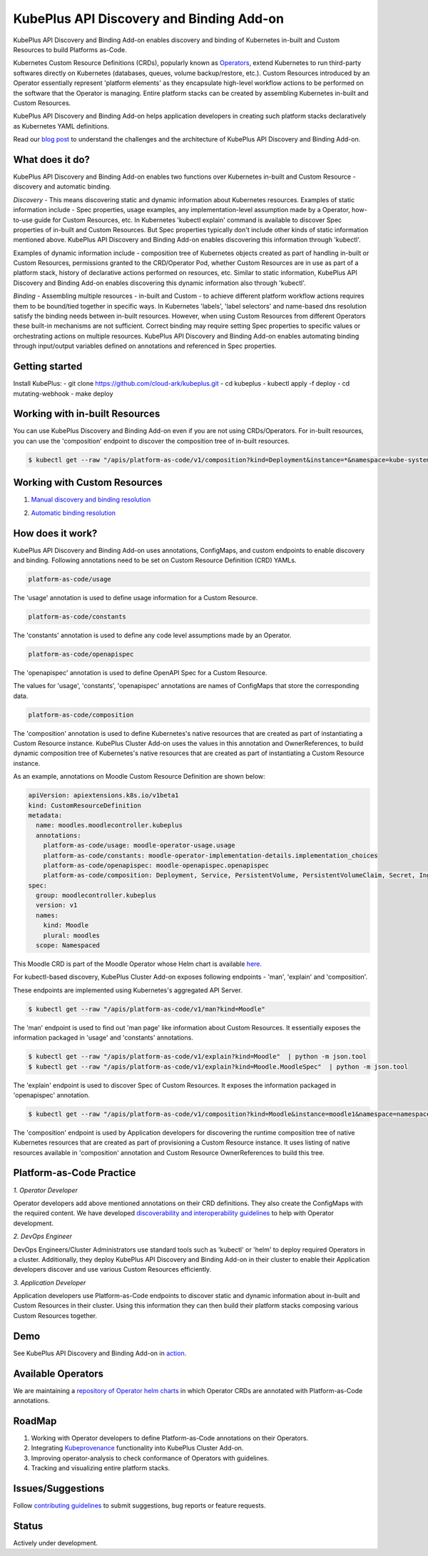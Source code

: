 ==========================================
KubePlus API Discovery and Binding Add-on
==========================================

KubePlus API Discovery and Binding Add-on enables discovery and binding of Kubernetes in-built and Custom Resources to build Platforms as-Code.

Kubernetes Custom Resource Definitions (CRDs), popularly known as `Operators`_, extend Kubernetes to run third-party softwares directly on Kubernetes (databases, queues, volume backup/restore, etc.). Custom Resources introduced by an Operator essentially represent 'platform elements' as they encapsulate high-level workflow actions to be performed on the software that the Operator is managing.
Entire platform stacks can be created by assembling Kubernetes in-built and Custom Resources.

KubePlus API Discovery and Binding Add-on helps application developers in creating such platform stacks declaratively as Kubernetes YAML definitions.

.. _Operators: https://coreos.com/operators/

.. _platforms as code: https://cloudark.io/platform-as-code

Read our `blog post`_ to understand the challenges and the architecture of KubePlus API Discovery and Binding Add-on.

.. _blog post: https://medium.com/@cloudark/kubeplus-platform-toolkit-simplify-discovery-and-use-of-kubernetes-custom-resources-85f08851188f


What does it do?
=================

KubePlus API Discovery and Binding Add-on enables two functions over Kubernetes in-built and Custom Resource - discovery and automatic binding.

*Discovery* - This means discovering static and dynamic information about Kubernetes resources. 
Examples of static information include - Spec properties, usage examples, any implementation-level assumption made by a Operator, how-to-use guide for Custom Resources, etc.
In Kubernetes 'kubectl explain' command is available to discover Spec properties of in-built and Custom Resources.
But Spec properties typically don't include other kinds of static information mentioned above.
KubePlus API Discovery and Binding Add-on enables discovering this information through 'kubectl'.

Examples of dynamic information include - composition tree of Kubernetes objects created as part of handling in-built or Custom Resources, permissions granted to the CRD/Operator Pod, whether Custom Resources are in use as part of a platform stack, history of declarative actions performed on resources, etc. Similar to static information, KubePlus API Discovery and Binding Add-on enables discovering this dynamic information also through 'kubectl'.


*Binding* - Assembling multiple resources - in-built and Custom - to achieve different platform workflow actions requires them to be bound/tied together in specific ways. In Kubernetes 'labels', 'label selectors' and name-based dns resolution satisfy the binding needs between in-built resources. However, when using Custom Resources from different Operators these built-in mechanisms are not sufficient. Correct binding may require setting Spec properties to specific values or orchestrating actions on multiple resources.
KubePlus API Discovery and Binding Add-on enables automating binding through input/output variables defined on annotations and referenced in Spec properties.


Getting started
=================

Install KubePlus:
- git clone https://github.com/cloud-ark/kubeplus.git
- cd kubeplus
- kubectl apply -f deploy
- cd mutating-webhook
- make deploy


Working with in-built Resources
================================

You can use KubePlus Discovery and Binding Add-on even if you are not using CRDs/Operators. For in-built resources, you can use the 'composition' endpoint to discover the composition tree of in-built resources.

.. code-block:: bash

   $ kubectl get --raw "/apis/platform-as-code/v1/composition?kind=Deployment&instance=*&namespace=kube-system" | python -mjson.tool


Working with Custom Resources
==============================


1. `Manual discovery and binding resolution`_

.. _Manual discovery and binding resolution: https://github.com/cloud-ark/kubeplus/blob/master/examples/moodle-with-presslabs/steps.txt


2. `Automatic binding resolution`_

.. _Automatic binding resolution: https://github.com/cloud-ark/kubeplus/blob/master/examples/automatic-binding-resolution/steps.txt


How does it work?
==================

KubePlus API Discovery and Binding Add-on uses annotations, ConfigMaps, and custom endpoints to enable discovery and binding. Following annotations need to be set on Custom Resource Definition (CRD) YAMLs.

.. .. image:: ./docs/KubePlus-diagram.png
..   :scale: 20%
..   :align: center


.. code-block:: bash

   platform-as-code/usage 

The 'usage' annotation is used to define usage information for a Custom Resource.

.. code-block:: bash

   platform-as-code/constants 

The 'constants' annotation is used to define any code level assumptions made by an Operator.

.. code-blocK:: bash

   platform-as-code/openapispec 

The 'openapispec' annotation is used to define OpenAPI Spec for a Custom Resource.


The values for 'usage', 'constants', 'openapispec' annotations are names of ConfigMaps that store the corresponding data. 

.. code-block:: bash

   platform-as-code/composition 

The 'composition' annotation is used to define Kubernetes's native resources that are created as part of instantiating a Custom Resource instance. KubePlus Cluster Add-on uses the values in this annotation and OwnerReferences, to build dynamic composition tree of Kubernetes's native resources that are created as part of instantiating a Custom Resource instance.

As an example, annotations on Moodle Custom Resource Definition are shown below:

.. code-block:: yaml

   apiVersion: apiextensions.k8s.io/v1beta1
   kind: CustomResourceDefinition
   metadata:
     name: moodles.moodlecontroller.kubeplus
     annotations:
       platform-as-code/usage: moodle-operator-usage.usage
       platform-as-code/constants: moodle-operator-implementation-details.implementation_choices
       platform-as-code/openapispec: moodle-openapispec.openapispec
       platform-as-code/composition: Deployment, Service, PersistentVolume, PersistentVolumeClaim, Secret, Ingress
   spec:
     group: moodlecontroller.kubeplus
     version: v1
     names:
       kind: Moodle
       plural: moodles
     scope: Namespaced

This Moodle CRD is part of the Moodle Operator whose Helm chart is available here_.

.. _here: https://github.com/cloud-ark/kubeplus-operators/tree/master/moodle/moodle-operator-chart/templates


For kubectl-based discovery, KubePlus Cluster Add-on exposes following endpoints - 'man', 'explain' and 'composition'. 

These endpoints are implemented using Kubernetes's aggregated API Server.

.. code-block:: bash

   $ kubectl get --raw "/apis/platform-as-code/v1/man?kind=Moodle"

The 'man' endpoint is used to find out 'man page' like information about Custom Resources.
It essentially exposes the information packaged in 'usage' and 'constants' annotations.

.. image:: ./docs/Moodle-man.png
   :scale: 25%
   :align: center


.. code-block:: bash

   $ kubectl get --raw "/apis/platform-as-code/v1/explain?kind=Moodle"  | python -m json.tool
   $ kubectl get --raw "/apis/platform-as-code/v1/explain?kind=Moodle.MoodleSpec"  | python -m json.tool


The 'explain' endpoint is used to discover Spec of Custom Resources. 
It exposes the information packaged in 'openapispec' annotation.

.. image:: ./docs/Moodle-explain.png
   :scale: 25%
   :align: center


.. code-block:: bash

   $ kubectl get --raw "/apis/platform-as-code/v1/composition?kind=Moodle&instance=moodle1&namespace=namespace1" | python -mjson.tool


The 'composition' endpoint is used by Application developers for discovering the runtime composition tree of native Kubernetes resources that are created as part of provisioning a Custom Resource instance.
It uses listing of native resources available in 'composition' annotation and Custom Resource OwnerReferences to build this tree.

.. image:: ./docs/Moodle-composition.png
   :scale: 25%
   :align: center


Platform-as-Code Practice
===========================

.. _discoverability and interoperability guidelines: https://github.com/cloud-ark/kubeplus/blob/master/Guidelines.md


*1. Operator Developer*

Operator developers add above mentioned annotations on their CRD definitions. They also create the ConfigMaps with the required content. We have developed `discoverability and interoperability guidelines`_ to help with Operator development.

*2. DevOps Engineer*

DevOps Engineers/Cluster Administrators use standard tools such as 'kubectl' or 'helm' to deploy required Operators in a cluster. Additionally, they deploy KubePlus API Discovery and Binding Add-on in their cluster to enable their Application developers discover and use various Custom Resources efficiently.


*3. Application Developer*

Application developers use Platform-as-Code endpoints to discover static and dynamic information about in-built and Custom Resources in their cluster. Using this information they can then build their platform stacks 
composing various Custom Resources together.



Demo
====

See KubePlus API Discovery and Binding Add-on in action_.

.. _action: https://youtu.be/wj-orvFzUoM



Available Operators
====================

We are maintaining a `repository of Operator helm charts`_ in which Operator CRDs are annotated with Platform-as-Code annotations.

.. _repository of Operator helm charts: https://github.com/cloud-ark/operatorcharts/


RoadMap
========

1. Working with Operator developers to define Platform-as-Code annotations on their Operators.
2. Integrating Kubeprovenance_ functionality into KubePlus Cluster Add-on.
3. Improving operator-analysis to check conformance of Operators with guidelines.
4. Tracking and visualizing entire platform stacks.

.. _Kubeprovenance: https://github.com/cloud-ark/kubeprovenance


Issues/Suggestions
===================

Follow `contributing guidelines`_ to submit suggestions, bug reports or feature requests.

.. _contributing guidelines: https://github.com/cloud-ark/kubeplus/blob/master/Contributing.md


Status
=======

Actively under development.